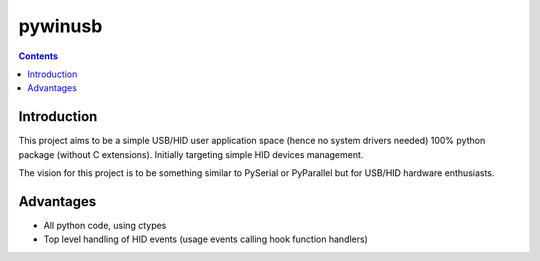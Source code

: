 ﻿

.. index::
   pair: HID; pywinusb


.. _pywinusb:

=====================
pywinusb
=====================


.. seealso::

   - http://pypi.python.org/pypi/pywinusb/
   - https://github.com/rene-aguirre/pywinusb


.. contents::
   :depth: 3

Introduction
============

This project aims to be a simple USB/HID user application space (hence no system
drivers needed) 100% python package (without C extensions). Initially targeting
simple HID devices management.

The vision for this project is to be something similar to PySerial or PyParallel
but for USB/HID hardware enthusiasts.


Advantages
==========


- All python code, using ctypes
- Top level handling of HID events (usage events calling hook function handlers)



